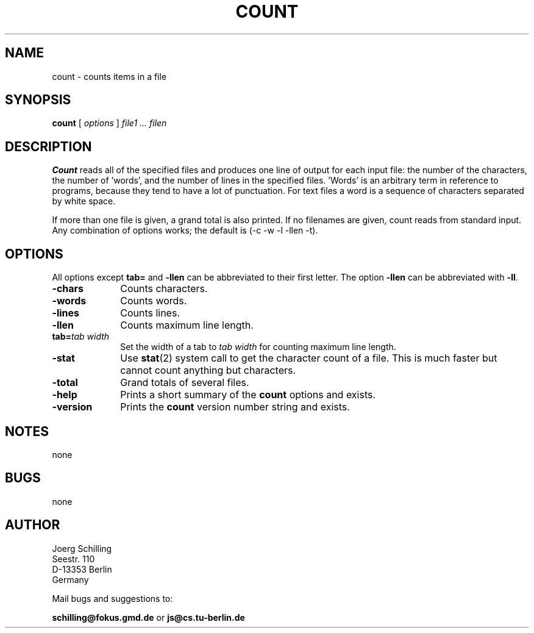. \" @(#)count.1	1.4 01/04/29 Copyr 1982-1995 J. Schilling
. \"  Manual page for count
. \"
.if t .ds a \v'-0.55m'\h'0.00n'\z.\h'0.40n'\z.\v'0.55m'\h'-0.40n'a
.if t .ds o \v'-0.55m'\h'0.00n'\z.\h'0.45n'\z.\v'0.55m'\h'-0.45n'o
.if t .ds u \v'-0.55m'\h'0.00n'\z.\h'0.40n'\z.\v'0.55m'\h'-0.40n'u
.if t .ds A \v'-0.77m'\h'0.25n'\z.\h'0.45n'\z.\v'0.77m'\h'-0.70n'A
.if t .ds O \v'-0.77m'\h'0.25n'\z.\h'0.45n'\z.\v'0.77m'\h'-0.70n'O
.if t .ds U \v'-0.77m'\h'0.30n'\z.\h'0.45n'\z.\v'0.77m'\h'-.75n'U
.if t .ds s \(*b
.if t .ds S SS
.if n .ds a ae
.if n .ds o oe
.if n .ds u ue
.if n .ds s sz
.TH COUNT 1L "01/04/29" "J\*org Schilling" "Schily\'s USER COMMANDS"
.SH NAME
count \- counts items in a file
.SH SYNOPSIS
.B count
[ 
.I options 
]
.I file1 .\|.\|. filen
.SH DESCRIPTION
.B Count 
reads all of the specified files and produces one line of
output for each input file: the number of the characters, the
number of 'words', and the number of lines in the specified
files. 'Words' is an arbitrary term in reference to programs,
because they tend to have a lot of punctuation. For text files a
word is a sequence of characters separated by white space.
.PP
If more than one file is given, a grand total is also printed.
If no filenames are given, count reads from standard input. Any
combination of options works; the default is 
(\-c \-w \-l \-llen \-t).
.SH OPTIONS
All options except 
.B tab= 
and
.B \-llen
can be abbreviated to their first letter.
The option 
.B \-llen
can be abbreviated with
.BR \-ll .
.TP 10
.B \-chars
Counts characters.
.TP
.B \-words
Counts words.
.TP
.B \-lines
Counts lines.
.TP
.B \-llen
Counts maximum line length.
.TP
.BI tab= "tab width"
Set the width of a tab to
.I tab width
for counting maximum line length.
.TP
.B \-stat
Use 
.BR stat (2)
system call to get the character count of a file.
This is much faster but cannot count anything but characters.
.TP
.B \-total
Grand totals of several files.
.TP
.B \-help
Prints a short summary of the 
.B count
options and exists.
.TP
.B \-version
Prints the 
.B count
version number string and exists.
.SH NOTES
none
.SH BUGS
none

.SH AUTHOR
.nf
J\*org Schilling
Seestr. 110
D-13353 Berlin
Germany
.fi
.PP
Mail bugs and suggestions to:
.PP
.B
schilling@fokus.gmd.de
or
.B
js@cs.tu-berlin.de
